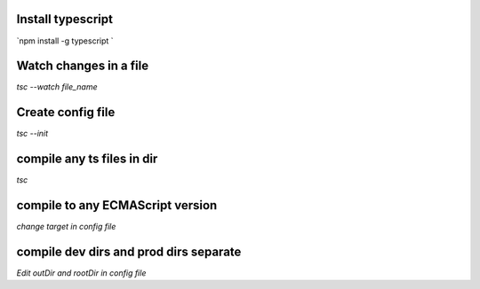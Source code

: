 Install typescript
************************
`npm install -g typescript `

Watch changes in a file
************************
`tsc --watch file_name`

Create config file
************************
`tsc --init`

compile any ts files in dir
*****************************
`tsc`

compile to any ECMAScript version
**********************************
`change target in config file`

compile dev dirs and prod dirs separate
*****************************************
`Edit outDir and rootDir in config file`
